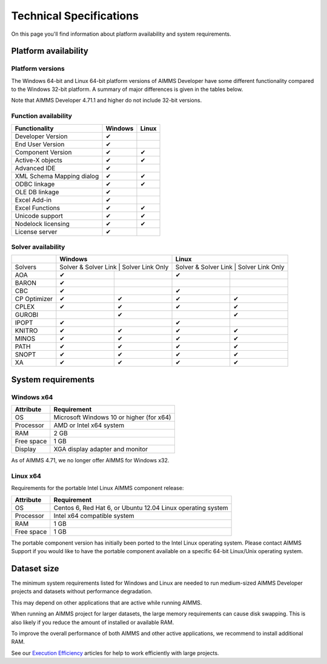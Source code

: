 Technical Specifications
========================

On this page you'll find information about platform availability and system requirements.

Platform availability
---------------------

Platform versions
+++++++++++++++++++++

The Windows 64-bit and Linux 64-bit platform versions of AIMMS Developer have some different functionality compared to the Windows 32-bit platform. A summary of major differences is given in the tables below.

Note that AIMMS Developer 4.71.1 and higher do not include 32-bit versions.

Function availability
+++++++++++++++++++++++++++

+---------------------------+---------+-------+
| Functionality             | Windows | Linux |
+===========================+=========+=======+
| Developer Version         | ✔       |       |
+---------------------------+---------+-------+
| End User Version          | ✔       |       |
+---------------------------+---------+-------+
| Component Version         | ✔       | ✔     |
+---------------------------+---------+-------+
| Active-X objects          | ✔       | ✔     |
+---------------------------+---------+-------+
| Advanced IDE              | ✔       |       |
+---------------------------+---------+-------+
| XML Schema Mapping dialog | ✔       | ✔     |
+---------------------------+---------+-------+
| ODBC linkage              | ✔       | ✔     |
+---------------------------+---------+-------+
| OLE DB linkage            | ✔       |       |
+---------------------------+---------+-------+
| Excel Add-in              | ✔       |       |
+---------------------------+---------+-------+
| Excel Functions           | ✔       | ✔     |
+---------------------------+---------+-------+
| Unicode support           | ✔       | ✔     |
+---------------------------+---------+-------+
| Nodelock licensing        | ✔       | ✔     |
+---------------------------+---------+-------+
| License server            | ✔       |       |
+---------------------------+---------+-------+

Solver availability
+++++++++++++++++++

+--------------+----------------------+------------------+----------------------+------------------+
|              |             Windows                     |                      Linux              |
+==============+=========================================+=========================================+
| Solvers      | Solver & Solver Link | Solver Link Only | Solver & Solver Link | Solver Link Only |
+--------------+----------------------+------------------+----------------------+------------------+
| AOA          | ✔                    |                  | ✔                    |                  |
+--------------+----------------------+------------------+----------------------+------------------+
| BARON        | ✔                    |                  |                      |                  |
+--------------+----------------------+------------------+----------------------+------------------+
| CBC          | ✔                    |                  | ✔                    |                  |
+--------------+----------------------+------------------+----------------------+------------------+
| CP Optimizer | ✔                    | ✔                | ✔                    | ✔                |
+--------------+----------------------+------------------+----------------------+------------------+
| CPLEX        | ✔                    | ✔                | ✔                    | ✔                |
+--------------+----------------------+------------------+----------------------+------------------+
| GUROBI       |                      | ✔                |                      | ✔                |
+--------------+----------------------+------------------+----------------------+------------------+
| IPOPT        | ✔                    |                  | ✔                    |                  |
+--------------+----------------------+------------------+----------------------+------------------+
| KNITRO       | ✔                    | ✔                | ✔                    | ✔                |
+--------------+----------------------+------------------+----------------------+------------------+
| MINOS        | ✔                    | ✔                | ✔                    | ✔                |
+--------------+----------------------+------------------+----------------------+------------------+
| PATH         | ✔                    | ✔                | ✔                    | ✔                |
+--------------+----------------------+------------------+----------------------+------------------+
| SNOPT        | ✔                    | ✔                | ✔                    | ✔                |
+--------------+----------------------+------------------+----------------------+------------------+
| XA           | ✔                    | ✔                | ✔                    | ✔                |
+--------------+----------------------+------------------+----------------------+------------------+

System requirements
---------------------

Windows x64
++++++++++++++++

+------------+------------------------------------------+
| Attribute  | Requirement                              |
+============+==========================================+
| OS         | Microsoft Windows 10 or higher (for x64) |
+------------+------------------------------------------+
| Processor  | AMD or Intel x64 system                  |
+------------+------------------------------------------+
| RAM        | 2 GB                                     |
+------------+------------------------------------------+
| Free space | 1 GB                                     |
+------------+------------------------------------------+
| Display    | XGA display adapter and monitor          |
+------------+------------------------------------------+

As of AIMMS 4.71, we no longer offer AIMMS for Windows x32.

Linux x64
++++++++++++++

Requirements for the portable Intel Linux AIMMS component release:

+------------+-------------------------------------------------------------+
| Attribute  | Requirement                                                 |
+============+=============================================================+
| OS         | Centos 6, Red Hat 6, or Ubuntu 12.04 Linux operating system |
+------------+-------------------------------------------------------------+
| Processor  | Intel x64 compatible system                                 |
+------------+-------------------------------------------------------------+
| RAM        | 1 GB                                                        |
+------------+-------------------------------------------------------------+
| Free space | 1 GB                                                        |
+------------+-------------------------------------------------------------+

The portable component version has initially been ported to the Intel Linux operating system. Please contact AIMMS Support if you would like to have the portable component available on a specific 64-bit Linux/Unix operating system.


Dataset size
------------

The minimum system requirements listed for Windows and Linux are needed to run medium-sized AIMMS Developer projects and datasets without performance degradation.

This may depend on other applications that are active while running AIMMS.

When running an AIMMS project for larger datasets, the large memory requirements can cause disk swapping. This is also likely if you reduce the amount of installed or available RAM.

To improve the overall performance of both AIMMS and other active applications, we recommend to install additional RAM.

See our `Execution Efficiency <https://how-to.aimms.com/C_Developer/Sub_Language/sub_efficiency/index.html>`_ articles for help to work efficiently with large projects.